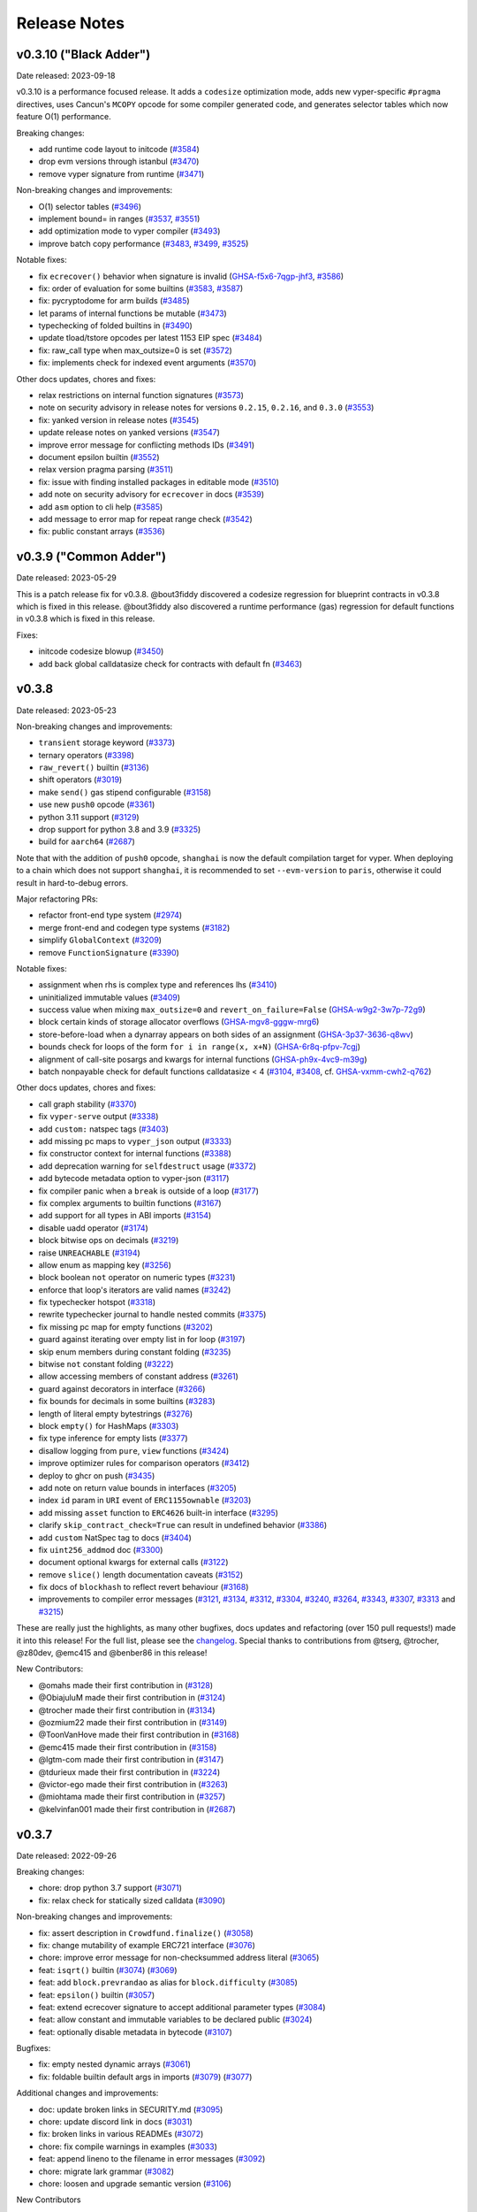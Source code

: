 .. _release-notes:

Release Notes
#############

..
    vim regexes:
    first convert all single backticks to double backticks:
    :'<,'>s/`/``/g
    to convert links to nice rst links:
    :'<,'>s/\v(https:\/\/github.com\/vyperlang\/vyper\/pull\/)(\d+)/(`#\2 <\1\2>`_)/g
    ex. in: https://github.com/vyperlang/vyper/pull/3373
    ex. out: (`#3373 <https://github.com/vyperlang/vyper/pull/3373>`_)
    for advisory links:
    :'<,'>s/\v(https:\/\/github.com\/vyperlang\/vyper\/security\/advisories\/)([-A-Za-z0-9]+)/(`\2 <\1\2>`_)/g

v0.3.10 ("Black Adder")
***********************

Date released: 2023-09-18

v0.3.10 is a performance focused release. It adds a ``codesize`` optimization mode, adds new vyper-specific ``#pragma`` directives, uses Cancun's ``MCOPY`` opcode for some compiler generated code, and generates selector tables which now feature O(1) performance.

Breaking changes:

- add runtime code layout to initcode (`#3584 <https://github.com/vyperlang/vyper/pull/3584>`_)
- drop evm versions through istanbul (`#3470 <https://github.com/vyperlang/vyper/pull/3470>`_)
- remove vyper signature from runtime (`#3471 <https://github.com/vyperlang/vyper/pull/3471>`_)

Non-breaking changes and improvements:

- O(1) selector tables (`#3496 <https://github.com/vyperlang/vyper/pull/3496>`_)
- implement bound= in ranges (`#3537 <https://github.com/vyperlang/vyper/pull/3537>`_, `#3551 <https://github.com/vyperlang/vyper/pull/3551>`_)
- add optimization mode to vyper compiler (`#3493 <https://github.com/vyperlang/vyper/pull/3493>`_)
- improve batch copy performance (`#3483 <https://github.com/vyperlang/vyper/pull/3483>`_, `#3499 <https://github.com/vyperlang/vyper/pull/3499>`_, `#3525 <https://github.com/vyperlang/vyper/pull/3525>`_)

Notable fixes:

- fix ``ecrecover()`` behavior when signature is invalid (`GHSA-f5x6-7qgp-jhf3 <https://github.com/vyperlang/vyper/security/advisories/GHSA-f5x6-7qgp-jhf3>`_, `#3586 <https://github.com/vyperlang/vyper/pull/3586>`_)
- fix: order of evaluation for some builtins (`#3583 <https://github.com/vyperlang/vyper/pull/3583>`_, `#3587 <https://github.com/vyperlang/vyper/pull/3587>`_)
- fix: pycryptodome for arm builds (`#3485 <https://github.com/vyperlang/vyper/pull/3485>`_)
- let params of internal functions be mutable (`#3473 <https://github.com/vyperlang/vyper/pull/3473>`_)
- typechecking of folded builtins in (`#3490 <https://github.com/vyperlang/vyper/pull/3490>`_)
- update tload/tstore opcodes per latest 1153 EIP spec (`#3484 <https://github.com/vyperlang/vyper/pull/3484>`_)
- fix: raw_call type when max_outsize=0 is set (`#3572 <https://github.com/vyperlang/vyper/pull/3572>`_)
- fix: implements check for indexed event arguments (`#3570 <https://github.com/vyperlang/vyper/pull/3570>`_)

Other docs updates, chores and fixes:

- relax restrictions on internal function signatures (`#3573 <https://github.com/vyperlang/vyper/pull/3573>`_)
- note on security advisory in release notes for versions ``0.2.15``, ``0.2.16``, and ``0.3.0`` (`#3553 <https://github.com/vyperlang/vyper/pull/3553>`_)
- fix: yanked version in release notes (`#3545 <https://github.com/vyperlang/vyper/pull/3545>`_)
- update release notes on yanked versions (`#3547 <https://github.com/vyperlang/vyper/pull/3547>`_)
- improve error message for conflicting methods IDs (`#3491 <https://github.com/vyperlang/vyper/pull/3491>`_)
- document epsilon builtin (`#3552 <https://github.com/vyperlang/vyper/pull/3552>`_)
- relax version pragma parsing (`#3511 <https://github.com/vyperlang/vyper/pull/3511>`_)
- fix: issue with finding installed packages in editable mode (`#3510 <https://github.com/vyperlang/vyper/pull/3510>`_)
- add note on security advisory for ``ecrecover`` in docs (`#3539 <https://github.com/vyperlang/vyper/pull/3539>`_)
- add ``asm`` option to cli help (`#3585 <https://github.com/vyperlang/vyper/pull/3585>`_)
- add message to error map for repeat range check (`#3542 <https://github.com/vyperlang/vyper/pull/3542>`_)
- fix: public constant arrays (`#3536 <https://github.com/vyperlang/vyper/pull/3536>`_)


v0.3.9 ("Common Adder")
***********************

Date released: 2023-05-29

This is a patch release fix for v0.3.8. @bout3fiddy discovered a codesize regression for blueprint contracts in v0.3.8 which is fixed in this release. @bout3fiddy also discovered a runtime performance (gas) regression for default functions in v0.3.8 which is fixed in this release.

Fixes:

- initcode codesize blowup (`#3450 <https://github.com/vyperlang/vyper/pull/3450>`_)
- add back global calldatasize check for contracts with default fn (`#3463 <https://github.com/vyperlang/vyper/pull/3463>`_)


v0.3.8
******

Date released: 2023-05-23

Non-breaking changes and improvements:

- ``transient`` storage keyword (`#3373 <https://github.com/vyperlang/vyper/pull/3373>`_)
- ternary operators (`#3398 <https://github.com/vyperlang/vyper/pull/3398>`_)
- ``raw_revert()`` builtin (`#3136 <https://github.com/vyperlang/vyper/pull/3136>`_)
- shift operators (`#3019 <https://github.com/vyperlang/vyper/pull/3019>`_)
- make ``send()`` gas stipend configurable (`#3158 <https://github.com/vyperlang/vyper/pull/3158>`_)
- use new ``push0`` opcode (`#3361 <https://github.com/vyperlang/vyper/pull/3361>`_)
- python 3.11 support (`#3129 <https://github.com/vyperlang/vyper/pull/3129>`_)
- drop support for python 3.8 and 3.9 (`#3325 <https://github.com/vyperlang/vyper/pull/3325>`_)
- build for ``aarch64`` (`#2687 <https://github.com/vyperlang/vyper/pull/2687>`_)

Note that with the addition of ``push0`` opcode, ``shanghai`` is now the default compilation target for vyper. When deploying to a chain which does not support ``shanghai``, it is recommended to set ``--evm-version`` to ``paris``, otherwise it could result in hard-to-debug errors.

Major refactoring PRs:

- refactor front-end type system (`#2974 <https://github.com/vyperlang/vyper/pull/2974>`_)
- merge front-end and codegen type systems (`#3182 <https://github.com/vyperlang/vyper/pull/3182>`_)
- simplify ``GlobalContext`` (`#3209 <https://github.com/vyperlang/vyper/pull/3209>`_)
- remove ``FunctionSignature`` (`#3390 <https://github.com/vyperlang/vyper/pull/3390>`_)

Notable fixes:

- assignment when rhs is complex type and references lhs (`#3410 <https://github.com/vyperlang/vyper/pull/3410>`_)
- uninitialized immutable values (`#3409 <https://github.com/vyperlang/vyper/pull/3409>`_)
- success value when mixing ``max_outsize=0`` and ``revert_on_failure=False`` (`GHSA-w9g2-3w7p-72g9 <https://github.com/vyperlang/vyper/security/advisories/GHSA-w9g2-3w7p-72g9>`_)
- block certain kinds of storage allocator overflows (`GHSA-mgv8-gggw-mrg6 <https://github.com/vyperlang/vyper/security/advisories/GHSA-mgv8-gggw-mrg6>`_) 
- store-before-load when a dynarray appears on both sides of an assignment (`GHSA-3p37-3636-q8wv <https://github.com/vyperlang/vyper/security/advisories/GHSA-3p37-3636-q8wv>`_)
- bounds check for loops of the form ``for i in range(x, x+N)`` (`GHSA-6r8q-pfpv-7cgj <https://github.com/vyperlang/vyper/security/advisories/GHSA-6r8q-pfpv-7cgj>`_)
- alignment of call-site posargs and kwargs for internal functions (`GHSA-ph9x-4vc9-m39g <https://github.com/vyperlang/vyper/security/advisories/GHSA-ph9x-4vc9-m39g>`_)
- batch nonpayable check for default functions calldatasize < 4 (`#3104 <https://github.com/vyperlang/vyper/pull/3104>`_, `#3408 <https://github.com/vyperlang/vyper/pull/3408>`_, cf. `GHSA-vxmm-cwh2-q762 <https://github.com/vyperlang/vyper/security/advisories/GHSA-vxmm-cwh2-q762>`_)

Other docs updates, chores and fixes:

- call graph stability (`#3370 <https://github.com/vyperlang/vyper/pull/3370>`_)
- fix ``vyper-serve`` output (`#3338 <https://github.com/vyperlang/vyper/pull/3338>`_)
- add ``custom:`` natspec tags (`#3403 <https://github.com/vyperlang/vyper/pull/3403>`_)
- add missing pc maps to ``vyper_json`` output (`#3333 <https://github.com/vyperlang/vyper/pull/3333>`_)
- fix constructor context for internal functions (`#3388 <https://github.com/vyperlang/vyper/pull/3388>`_)
- add deprecation warning for ``selfdestruct`` usage (`#3372 <https://github.com/vyperlang/vyper/pull/3372>`_)
- add bytecode metadata option to vyper-json (`#3117 <https://github.com/vyperlang/vyper/pull/3117>`_)
- fix compiler panic when a ``break`` is outside of a loop (`#3177 <https://github.com/vyperlang/vyper/pull/3177>`_)
- fix complex arguments to builtin functions (`#3167 <https://github.com/vyperlang/vyper/pull/3167>`_)
- add support for all types in ABI imports (`#3154 <https://github.com/vyperlang/vyper/pull/3154>`_)
- disable uadd operator (`#3174 <https://github.com/vyperlang/vyper/pull/3174>`_)
- block bitwise ops on decimals (`#3219 <https://github.com/vyperlang/vyper/pull/3219>`_)
- raise ``UNREACHABLE`` (`#3194 <https://github.com/vyperlang/vyper/pull/3194>`_)
- allow enum as mapping key (`#3256 <https://github.com/vyperlang/vyper/pull/3256>`_)
- block boolean ``not`` operator on numeric types (`#3231 <https://github.com/vyperlang/vyper/pull/3231>`_)
- enforce that loop's iterators are valid names (`#3242 <https://github.com/vyperlang/vyper/pull/3242>`_)
- fix typechecker hotspot (`#3318 <https://github.com/vyperlang/vyper/pull/3318>`_)
- rewrite typechecker journal to handle nested commits (`#3375 <https://github.com/vyperlang/vyper/pull/3375>`_)
- fix missing pc map for empty functions (`#3202 <https://github.com/vyperlang/vyper/pull/3202>`_)
- guard against iterating over empty list in for loop (`#3197 <https://github.com/vyperlang/vyper/pull/3197>`_)
- skip enum members during constant folding (`#3235 <https://github.com/vyperlang/vyper/pull/3235>`_)
- bitwise ``not`` constant folding (`#3222 <https://github.com/vyperlang/vyper/pull/3222>`_)
- allow accessing members of constant address (`#3261 <https://github.com/vyperlang/vyper/pull/3261>`_)
- guard against decorators in interface (`#3266 <https://github.com/vyperlang/vyper/pull/3266>`_)
- fix bounds for decimals in some builtins (`#3283 <https://github.com/vyperlang/vyper/pull/3283>`_)
- length of literal empty bytestrings (`#3276 <https://github.com/vyperlang/vyper/pull/3276>`_)
- block ``empty()`` for HashMaps (`#3303 <https://github.com/vyperlang/vyper/pull/3303>`_)
- fix type inference for empty lists (`#3377 <https://github.com/vyperlang/vyper/pull/3377>`_)
- disallow logging from ``pure``, ``view`` functions (`#3424 <https://github.com/vyperlang/vyper/pull/3424>`_)
- improve optimizer rules for comparison operators (`#3412 <https://github.com/vyperlang/vyper/pull/3412>`_)
- deploy to ghcr on push (`#3435 <https://github.com/vyperlang/vyper/pull/3435>`_)
- add note on return value bounds in interfaces (`#3205 <https://github.com/vyperlang/vyper/pull/3205>`_)
- index ``id`` param in ``URI`` event of ``ERC1155ownable`` (`#3203 <https://github.com/vyperlang/vyper/pull/3203>`_)
- add missing ``asset`` function to ``ERC4626`` built-in interface (`#3295 <https://github.com/vyperlang/vyper/pull/3295>`_)
- clarify ``skip_contract_check=True`` can result in undefined behavior (`#3386 <https://github.com/vyperlang/vyper/pull/3386>`_)
- add ``custom`` NatSpec tag to docs (`#3404 <https://github.com/vyperlang/vyper/pull/3404>`_)
- fix ``uint256_addmod`` doc (`#3300 <https://github.com/vyperlang/vyper/pull/3300>`_)
- document optional kwargs for external calls (`#3122 <https://github.com/vyperlang/vyper/pull/3122>`_)
- remove ``slice()`` length documentation caveats (`#3152 <https://github.com/vyperlang/vyper/pull/3152>`_)
- fix docs of ``blockhash`` to reflect revert behaviour (`#3168 <https://github.com/vyperlang/vyper/pull/3168>`_)
- improvements to compiler error messages (`#3121 <https://github.com/vyperlang/vyper/pull/3121>`_, `#3134 <https://github.com/vyperlang/vyper/pull/3134>`_, `#3312 <https://github.com/vyperlang/vyper/pull/3312>`_, `#3304 <https://github.com/vyperlang/vyper/pull/3304>`_, `#3240 <https://github.com/vyperlang/vyper/pull/3240>`_, `#3264 <https://github.com/vyperlang/vyper/pull/3264>`_, `#3343 <https://github.com/vyperlang/vyper/pull/3343>`_, `#3307 <https://github.com/vyperlang/vyper/pull/3307>`_, `#3313 <https://github.com/vyperlang/vyper/pull/3313>`_ and `#3215 <https://github.com/vyperlang/vyper/pull/3215>`_)

These are really just the highlights, as many other bugfixes, docs updates and refactoring (over 150 pull requests!) made it into this release! For the full list, please see the `changelog <https://github.com/vyperlang/vyper/compare/v0.3.7...v0.3.8>`_. Special thanks to contributions from @tserg, @trocher, @z80dev, @emc415 and @benber86 in this release!

New Contributors:

- @omahs made their first contribution in (`#3128 <https://github.com/vyperlang/vyper/pull/3128>`_)
- @ObiajuluM made their first contribution in (`#3124 <https://github.com/vyperlang/vyper/pull/3124>`_)
- @trocher made their first contribution in (`#3134 <https://github.com/vyperlang/vyper/pull/3134>`_)
- @ozmium22 made their first contribution in (`#3149 <https://github.com/vyperlang/vyper/pull/3149>`_)
- @ToonVanHove made their first contribution in (`#3168 <https://github.com/vyperlang/vyper/pull/3168>`_)
- @emc415 made their first contribution in (`#3158 <https://github.com/vyperlang/vyper/pull/3158>`_)
- @lgtm-com made their first contribution in (`#3147 <https://github.com/vyperlang/vyper/pull/3147>`_)
- @tdurieux made their first contribution in (`#3224 <https://github.com/vyperlang/vyper/pull/3224>`_)
- @victor-ego made their first contribution in (`#3263 <https://github.com/vyperlang/vyper/pull/3263>`_)
- @miohtama made their first contribution in (`#3257 <https://github.com/vyperlang/vyper/pull/3257>`_)
- @kelvinfan001 made their first contribution in (`#2687 <https://github.com/vyperlang/vyper/pull/2687>`_)


v0.3.7
******

Date released: 2022-09-26

Breaking changes:

- chore: drop python 3.7 support (`#3071 <https://github.com/vyperlang/vyper/pull/3071>`_)
- fix: relax check for statically sized calldata (`#3090 <https://github.com/vyperlang/vyper/pull/3090>`_)

Non-breaking changes and improvements:

- fix: assert description in ``Crowdfund.finalize()`` (`#3058 <https://github.com/vyperlang/vyper/pull/3058>`_)
- fix: change mutability of example ERC721 interface (`#3076 <https://github.com/vyperlang/vyper/pull/3076>`_)
- chore: improve error message for non-checksummed address literal (`#3065 <https://github.com/vyperlang/vyper/pull/3065>`_)
- feat: ``isqrt()`` builtin (`#3074 <https://github.com/vyperlang/vyper/pull/3074>`_) (`#3069 <https://github.com/vyperlang/vyper/pull/3069>`_)
- feat: add ``block.prevrandao`` as alias for ``block.difficulty`` (`#3085 <https://github.com/vyperlang/vyper/pull/3085>`_)
- feat: ``epsilon()`` builtin (`#3057 <https://github.com/vyperlang/vyper/pull/3057>`_)
- feat: extend ecrecover signature to accept additional parameter types (`#3084 <https://github.com/vyperlang/vyper/pull/3084>`_)
- feat: allow constant and immutable variables to be declared public (`#3024 <https://github.com/vyperlang/vyper/pull/3024>`_)
- feat: optionally disable metadata in bytecode (`#3107 <https://github.com/vyperlang/vyper/pull/3107>`_)
    
Bugfixes:

- fix: empty nested dynamic arrays (`#3061 <https://github.com/vyperlang/vyper/pull/3061>`_)
- fix: foldable builtin default args in imports (`#3079 <https://github.com/vyperlang/vyper/pull/3079>`_) (`#3077 <https://github.com/vyperlang/vyper/pull/3077>`_)

Additional changes and improvements:

- doc: update broken links in SECURITY.md (`#3095 <https://github.com/vyperlang/vyper/pull/3095>`_)
- chore: update discord link in docs (`#3031 <https://github.com/vyperlang/vyper/pull/3031>`_)
- fix: broken links in various READMEs (`#3072 <https://github.com/vyperlang/vyper/pull/3072>`_)
- chore: fix compile warnings in examples (`#3033 <https://github.com/vyperlang/vyper/pull/3033>`_)
- feat: append lineno to the filename in error messages (`#3092 <https://github.com/vyperlang/vyper/pull/3092>`_)
- chore: migrate lark grammar (`#3082 <https://github.com/vyperlang/vyper/pull/3082>`_)
- chore: loosen and upgrade semantic version (`#3106 <https://github.com/vyperlang/vyper/pull/3106>`_)

New Contributors

- @emilianobonassi made their first contribution in `#3107 <https://github.com/vyperlang/vyper/pull/3107>`_
- @unparalleled-js made their first contribution in `#3106 <https://github.com/vyperlang/vyper/pull/3106>`_
- @pcaversaccio made their first contribution in `#3085 <https://github.com/vyperlang/vyper/pull/3085>`_
- @nfwsncked made their first contribution in `#3058 <https://github.com/vyperlang/vyper/pull/3058>`_
- @z80 made their first contribution in `#3057 <https://github.com/vyperlang/vyper/pull/3057>`_
- @Benny made their first contribution in `#3024 <https://github.com/vyperlang/vyper/pull/3024>`_
- @cairo made their first contribution in `#3072 <https://github.com/vyperlang/vyper/pull/3072>`_
- @fiddy made their first contribution in `#3069 <https://github.com/vyperlang/vyper/pull/3069>`_

Special thanks to returning contributors @tserg, @pandadefi, and @delaaxe.

v0.3.6
******

Date released: 2022-08-07

Bugfixes:

* Fix ``in`` expressions when list members are variables (`#3035 <https://github.com/vyperlang/vyper/pull/3035>`_)


v0.3.5
******
**THIS RELEASE HAS BEEN PULLED**

Date released: 2022-08-05

Non-breaking changes and improvements:

* Add blueprint deployer output format (`#3001 <https://github.com/vyperlang/vyper/pull/3001>`_)
* Allow arbitrary data to be passed to ``create_from_blueprint`` (`#2996 <https://github.com/vyperlang/vyper/pull/2996>`_)
* Add CBOR length to bytecode for decoders (`#3010 <https://github.com/vyperlang/vyper/pull/3010>`_)
* Fix compiler panic when accessing enum storage vars via ``self`` (`#2998 <https://github.com/vyperlang/vyper/pull/2998>`_)
* Fix: allow ``empty()`` in constant definitions and in default argument position (`#3008 <https://github.com/vyperlang/vyper/pull/3008>`_)
* Fix: disallow ``self`` address in pure functions (`#3027 <https://github.com/vyperlang/vyper/pull/3027>`_)

v0.3.4
******

Date released: 2022-07-27

Non-breaking changes and improvements:

* Add enum types (`#2874 <https://github.com/vyperlang/vyper/pull/2874>`_, `#2915 <https://github.com/vyperlang/vyper/pull/2915>`_, `#2925 <https://github.com/vyperlang/vyper/pull/2925>`_, `#2977 <https://github.com/vyperlang/vyper/pull/2977>`_)
* Add ``_abi_decode`` builtin (`#2882 <https://github.com/vyperlang/vyper/pull/2882>`_)
* Add ``create_from_blueprint`` and ``create_copy_of`` builtins (`#2895 <https://github.com/vyperlang/vyper/pull/2895>`_)
* Add ``default_return_value`` kwarg for calls (`#2839 <https://github.com/vyperlang/vyper/pull/2839>`_)
* Add ``min_value`` and ``max_value`` builtins for numeric types (`#2935 <https://github.com/vyperlang/vyper/pull/2935>`_)
* Add ``uint2str`` builtin (`#2879 <https://github.com/vyperlang/vyper/pull/2879>`_)
* Add vyper signature to bytecode (`#2860 <https://github.com/vyperlang/vyper/pull/2860>`_)


Other fixes and improvements:

* Call internal functions from constructor (`#2496 <https://github.com/vyperlang/vyper/pull/2496>`_)
* Arithmetic for new int types (`#2843 <https://github.com/vyperlang/vyper/pull/2843>`_)
* Allow ``msg.data`` in ``raw_call`` without ``slice`` (`#2902 <https://github.com/vyperlang/vyper/pull/2902>`_)
* Per-method calldatasize checks (`#2911 <https://github.com/vyperlang/vyper/pull/2911>`_)
* Type inference and annotation of arguments for builtin functions (`#2817 <https://github.com/vyperlang/vyper/pull/2817>`_)
* Allow varargs for ``print`` (`#2833 <https://github.com/vyperlang/vyper/pull/2833>`_)
* Add ``error_map`` output format for tooling consumption (`#2939 <https://github.com/vyperlang/vyper/pull/2939>`_)
* Multiple evaluation of contract address in call (`GHSA-4v9q-cgpw-cf38 <https://github.com/vyperlang/vyper/security/advisories/GHSA-4v9q-cgpw-cf38>`_)
* Improve ast output (`#2824 <https://github.com/vyperlang/vyper/pull/2824>`_)
* Allow ``@nonreentrant`` on view functions (`#2921 <https://github.com/vyperlang/vyper/pull/2921>`_)
* Add ``shift()`` support for signed integers (`#2964 <https://github.com/vyperlang/vyper/pull/2964>`_)
* Enable dynarrays of strings (`#2922 <https://github.com/vyperlang/vyper/pull/2922>`_)
* Fix off-by-one bounds check in certain safepow cases (`#2983 <https://github.com/vyperlang/vyper/pull/2983>`_)
* Optimizer improvements (`#2647 <https://github.com/vyperlang/vyper/pull/2647>`_, `#2868 <https://github.com/vyperlang/vyper/pull/2868>`_, `#2914 <https://github.com/vyperlang/vyper/pull/2914>`_, `#2843 <https://github.com/vyperlang/vyper/pull/2843>`_, `#2944 <https://github.com/vyperlang/vyper/pull/2944>`_)
* Reverse order in which exceptions are reported (`#2838 <https://github.com/vyperlang/vyper/pull/2838>`_)
* Fix compile-time blowup for large contracts (`#2981 <https://github.com/vyperlang/vyper/pull/2981>`_)
* Rename ``vyper-ir`` binary to ``fang`` (`#2936 <https://github.com/vyperlang/vyper/pull/2936>`_)


Many other small bugfixes, optimizations and refactoring also made it into this release! Special thanks to @tserg and @pandadefi for contributing several important bugfixes, refactoring and features to this release!


v0.3.3
******

Date released: 2022-04-22

This is a bugfix release. It patches an off-by-one error in the storage allocation mechanism for dynamic arrays reported by @haltman-at in `#2820 <https://github.com/vyperlang/vyper/issues/2820>`_

Other fixes and improvements:

* Add a ``print`` built-in which allows printing debugging messages in hardhat. (`#2818 <https://github.com/vyperlang/vyper/pull/2818>`_)
* Fix various error messages (`#2798 <https://github.com/vyperlang/vyper/pull/2798>`_, `#2805 <https://github.com/vyperlang/vyper/pull/2805>`_)


v0.3.2
******

Date released: 2022-04-17

Breaking changes:

* Increase the bounds of the ``decimal`` type (`#2730 <https://github.com/vyperlang/vyper/pull/2730>`_)
* Generalize and simplify the semantics of the ``convert`` builtin (`#2694 <https://github.com/vyperlang/vyper/pull/2694>`_)
* Restrict hex and bytes literals (`#2736 <https://github.com/vyperlang/vyper/pull/2736>`_, `#2872 <https://github.com/vyperlang/vyper/pull/2782>`_)

Non-breaking changes and improvements:

* Implement dynamic arrays (`#2556 <https://github.com/vyperlang/vyper/pull/2556>`_, `#2606 <https://github.com/vyperlang/vyper/pull/2606>`_, `#2615 <https://github.com/vyperlang/vyper/pull/2615>`_)
* Support all ABIv2 integer and bytes types (`#2705 <https://github.com/vyperlang/vyper/pull/2705>`_)
* Add storage layout override mechanism (`#2593 <https://github.com/vyperlang/vyper/pull/2593>`_)
* Support ``<address>.code`` attribute (`#2583 <https://github.com/vyperlang/vyper/pull/2583>`_)
* Add ``tx.gasprice`` builtin (`#2624 <https://github.com/vyperlang/vyper/pull/2624>`_)
* Allow structs as constant variables (`#2617 <https://github.com/vyperlang/vyper/pull/2617>`_)
* Implement ``skip_contract_check`` kwarg (`#2551 <https://github.com/vyperlang/vyper/pull/2551>`_)
* Support EIP-2678 ethPM manifest files (`#2628 <https://github.com/vyperlang/vyper/pull/2628>`_)
* Add ``metadata`` output format (`#2597 <https://github.com/vyperlang/vyper/pull/2597>`_)
* Allow ``msg.*`` variables in internal functions (`#2632 <https://github.com/vyperlang/vyper/pull/2632>`_)
* Add ``unsafe_`` arithmetic builtins (`#2629 <https://github.com/vyperlang/vyper/pull/2629>`_)
* Add subroutines to Vyper IR (`#2598 <https://github.com/vyperlang/vyper/pull/2598>`_)
* Add ``select`` opcode to Vyper IR (`#2690 <https://github.com/vyperlang/vyper/pull/2690>`_)
* Allow lists of any type as loop variables (`#2616 <https://github.com/vyperlang/vyper/pull/2616>`_)
* Improve suggestions in error messages (`#2806 <https://github.com/vyperlang/vyper/pull/2806>`_)

Notable Fixes:

* Clamping of returndata from external calls in complex expressions (`GHSA-4mrx-6fxm-8jpg <https://github.com/vyperlang/vyper/security/advisories/GHSA-4mrx-6fxm-8jpg>`_, `GHSA-j2x6-9323-fp7h <https://github.com/vyperlang/vyper/security/advisories/GHSA-j2x6-9323-fp7h>`_)
* Bytestring equality for (N<=32) (`GHSA-7vrm-3jc8-5wwm <https://github.com/vyperlang/vyper/security/advisories/GHSA-7vrm-3jc8-5wwm>`_)
* Typechecking of constant variables (`#2580 <https://github.com/vyperlang/vyper/pull/2580>`_, `#2603 <https://github.com/vyperlang/vyper/pull/2603>`_)
* Referencing immutables in constructor (`#2627 <https://github.com/vyperlang/vyper/pull/2627>`_)
* Arrays of interfaces in for loops (`#2699 <https://github.com/vyperlang/vyper/pull/2699>`_)

Lots of optimizations, refactoring and other fixes made it into this release! For the full list, please see the `changelog <https://github.com/vyperlang/vyper/compare/v0.3.1...v0.3.2>`_.

Special thanks to @tserg for typechecker fixes and significant testing of new features! Additional contributors to this release include @abdullathedruid, @hi-ogawa, @skellet0r, @fubuloubu, @onlymaresia, @SwapOperator, @hitsuzen-eth, @Sud0u53r, @davidhq.


v0.3.1
*******

Date released: 2021-12-01

Breaking changes:

* Disallow changes to decimal precision when used as a library (`#2479 <https://github.com/vyperlang/vyper/pull/2479>`_)

Non-breaking changes and improvements:

* Add immutable variables (`#2466 <https://github.com/vyperlang/vyper/pull/2466>`_)
* Add uint8 type (`#2477 <https://github.com/vyperlang/vyper/pull/2477>`_)
* Add gaslimit and basefee env variables (`#2495 <https://github.com/vyperlang/vyper/pull/2495>`_)
* Enable checkable raw_call (`#2482 <https://github.com/vyperlang/vyper/pull/2482>`_)
* Propagate revert data when external call fails (`#2531 <https://github.com/vyperlang/vyper/pull/2531>`_)
* Improve LLL annotations (`#2486 <https://github.com/vyperlang/vyper/pull/2486>`_)
* Optimize short-circuiting boolean operations (`#2467 <https://github.com/vyperlang/vyper/pull/2467>`_, `#2493 <https://github.com/vyperlang/vyper/pull/2493>`_)
* Optimize identity precompile usage (`#2488 <https://github.com/vyperlang/vyper/pull/2488>`_)
* Remove loaded limits for int128 and address (`#2506 <https://github.com/vyperlang/vyper/pull/2506>`_)
* Add machine readable ir_json format (`#2510 <https://github.com/vyperlang/vyper/pull/2510>`_)
* Optimize raw_call for the common case when the input is in memory (`#2481 <https://github.com/vyperlang/vyper/pull/2481>`_)
* Remove experimental OVM transpiler (`#2532 <https://github.com/vyperlang/vyper/pull/2532>`_)
* Add CLI flag to disable optimizer (`#2522 <https://github.com/vyperlang/vyper/pull/2522>`_)
* Add docs for LLL syntax and semantics (`#2494 <https://github.com/vyperlang/vyper/pull/2494>`_)

Fixes:

* Allow non-constant revert reason strings (`#2509 <https://github.com/vyperlang/vyper/pull/2509>`_)
* Allow slices of complex expressions (`#2500 <https://github.com/vyperlang/vyper/pull/2500>`_)
* Remove seq_unchecked from LLL codegen (`#2485 <https://github.com/vyperlang/vyper/pull/2485>`_)
* Fix external calls with default parameters (`#2526 <https://github.com/vyperlang/vyper/pull/2526>`_)
* Enable lists of structs as function arguments (`#2515 <https://github.com/vyperlang/vyper/pull/2515>`_)
* Fix .balance on constant addresses (`#2533 <https://github.com/vyperlang/vyper/pull/2533>`_)
* Allow variable indexing into constant/literal arrays (`#2534 <https://github.com/vyperlang/vyper/pull/2534>`_)
* Fix allocation of unused storage slots (`#2439 <https://github.com/vyperlang/vyper/pull/2439>`_, `#2514 <https://github.com/vyperlang/vyper/pull/2514>`_)

Special thanks to @skellet0r for some major features in this release!

v0.3.0
*******
⚠️ A critical security vulnerability has been discovered in this version and we strongly recommend using version `0.3.1 <https://github.com/vyperlang/vyper/releases/tag/v0.3.1>`_ or higher. For more information, please see the Security Advisory `GHSA-5824-cm3x-3c38 <https://github.com/vyperlang/vyper/security/advisories/GHSA-5824-cm3x-3c38>`_.

Date released: 2021-10-04

Breaking changes:

* Change ABI encoding of single-struct return values to be compatible with Solidity (`#2457 <https://github.com/vyperlang/vyper/pull/2457>`_)
* Drop Python 3.6 support (`#2462 <https://github.com/vyperlang/vyper/pull/2462>`_)

Non-breaking changes and improvements:

* Rewrite internal calling convention (`#2447 <https://github.com/vyperlang/vyper/pull/2447>`_)
* Allow any ABI-encodable type as function arguments and return types (`#2154 <https://github.com/vyperlang/vyper/issues/2154>`_, `#2190 <https://github.com/vyperlang/vyper/issues/2190>`_)
* Add support for deterministic deployment of minimal proxies using CREATE2 (`#2460 <https://github.com/vyperlang/vyper/pull/2460>`_)
* Optimize code for certain copies (`#2468 <https://github.com/vyperlang/vyper/pull/2468>`_)
* Add -o CLI flag to redirect output to a file (`#2452 <https://github.com/vyperlang/vyper/pull/2452>`_)
* Other docs updates (`#2450 <https://github.com/vyperlang/vyper/pull/2450>`_)

Fixes:

* _abi_encode builtin evaluates arguments multiple times (`#2459 <https://github.com/vyperlang/vyper/issues/2459>`_)
* ABI length is too short for nested tuples (`#2458 <https://github.com/vyperlang/vyper/issues/2458>`_)
* Returndata is not clamped for certain numeric types (`#2454 <https://github.com/vyperlang/vyper/issues/2454>`_)
* __default__ functions do not respect nonreentrancy keys (`#2455 <https://github.com/vyperlang/vyper/issues/2455>`_)
* Clamps for bytestrings in initcode are broken (`#2456 <https://github.com/vyperlang/vyper/issues/2456>`_)
* Missing clamps for decimal args in external functions (`GHSA-c7pr-343r-5c46 <https://github.com/vyperlang/vyper/security/advisories/GHSA-c7pr-343r-5c46>`_)
* Memory corruption when returning a literal struct with a private function call inside of it (`GHSA-xv8x-pr4h-73jv <https://github.com/vyperlang/vyper/security/advisories/GHSA-xv8x-pr4h-73jv>`_)

Special thanks to contributions from @skellet0r and @benjyz for this release!


v0.2.16
*******
⚠️ A critical security vulnerability has been discovered in this version and we strongly recommend using version `0.3.1 <https://github.com/vyperlang/vyper/releases/tag/v0.3.1>`_ or higher. For more information, please see the Security Advisory `GHSA-5824-cm3x-3c38 <https://github.com/vyperlang/vyper/security/advisories/GHSA-5824-cm3x-3c38>`_.

Date released: 2021-08-27

Non-breaking changes and improvements:

* Expose _abi_encode as a user-facing builtin (`#2401 <https://github.com/vyperlang/vyper/pull/2401>`_)
* Export the storage layout as a compiler output option (`#2433 <https://github.com/vyperlang/vyper/pull/2433>`_)
* Add experimental OVM backend (`#2416 <https://github.com/vyperlang/vyper/pull/2416>`_)
* Allow any ABI-encodable type as event arguments (`#2403 <https://github.com/vyperlang/vyper/pull/2403>`_)
* Optimize int128 clamping (`#2411 <https://github.com/vyperlang/vyper/pull/2411>`_)
* Other docs updates (`#2405 <https://github.com/vyperlang/vyper/pull/2405>`_, `#2422 <https://github.com/vyperlang/vyper/pull/2422>`_, `#2425 <https://github.com/vyperlang/vyper/pull/2425>`_)

Fixes:

* Disallow nonreentrant decorator on constructors (`#2426 <https://github.com/vyperlang/vyper/pull/2426>`_)
* Fix bounds checks when handling msg.data (`#2419 <https://github.com/vyperlang/vyper/pull/2419>`_)
* Allow interfaces in lists, structs and maps (`#2397 <https://github.com/vyperlang/vyper/pull/2397>`_)
* Fix trailing newline parse bug (`#2412 <https://github.com/vyperlang/vyper/pull/2412>`_)

Special thanks to contributions from @skellet0r, @sambacha and @milancermak for this release!


v0.2.15
*******
⚠️ A critical security vulnerability has been discovered in this version and we strongly recommend using version `0.3.1 <https://github.com/vyperlang/vyper/releases/tag/v0.3.1>`_ or higher. For more information, please see the Security Advisory `GHSA-5824-cm3x-3c38 <https://github.com/vyperlang/vyper/security/advisories/GHSA-5824-cm3x-3c38>`_.

Date released: 23-07-2021

Non-breaking changes and improvements
- Optimization when returning nested tuples (`#2392 <https://github.com/vyperlang/vyper/pull/2392>`_)

Fixes:
- Annotated kwargs for builtins (`#2389 <https://github.com/vyperlang/vyper/pull/2389>`_)
- Storage slot allocation bug (`#2391 <https://github.com/vyperlang/vyper/pull/2391>`_)

v0.2.14
*******
**THIS RELEASE HAS BEEN PULLED**

Date released: 20-07-2021

Non-breaking changes and improvements:
- Reduce bytecode by sharing code for clamps (`#2387 <https://github.com/vyperlang/vyper/pull/2387>`_)

Fixes:
- Storage corruption from re-entrancy locks (`#2379 <https://github.com/vyperlang/vyper/pull/2379>`_)

v0.2.13
*******
**THIS RELEASE HAS BEEN PULLED**

Date released: 06-07-2021

Non-breaking changes and improvements:

- Add the ``abs`` builtin function (`#2356 <https://github.com/vyperlang/vyper/pull/2356>`_)
- Streamline the location of arrays within storage (`#2361 <https://github.com/vyperlang/vyper/pull/2361>`_)

v0.2.12
*******

Date released: 16-04-2021

This release fixes a memory corruption bug (`#2345 <https://github.com/vyperlang/vyper/pull/2345>`_) that was introduced in the v0.2.x series
and was not fixed in `VVE-2020-0004 <https://github.com/vyperlang/vyper/security/advisories/GHSA-2r3x-4mrv-mcxf>`_. Read about it further in
`VVE-2021-0001 <https://github.com/vyperlang/vyper/security/advisories/GHSA-22wc-c9wj-6q2v>`_.

Non-breaking changes and improvements:

- Optimize ``calldataload`` (`#2352 <https://github.com/vyperlang/vyper/pull/2352>`_)
- Add the ``int256`` signed integer type (`#2351 <https://github.com/vyperlang/vyper/pull/2351>`_)
- EIP2929 opcode repricing and Berlin support (`#2350 <https://github.com/vyperlang/vyper/pull/2350>`_)
- Add ``msg.data`` environment variable #2343 (`#2343 <https://github.com/vyperlang/vyper/pull/2343>`_)
- Full support for Python 3.9 (`#2233 <https://github.com/vyperlang/vyper/pull/2233>`_)

v0.2.11
*******

Date released: 27-02-2021

This is a quick patch release to fix a memory corruption bug that was introduced in v0.2.9 (`#2321 <https://github.com/vyperlang/vyper/pull/2321>`_) with excessive memory deallocation when releasing internal variables

v0.2.10
*******
**THIS RELEASE HAS BEEN PULLED**

Date released: 17-02-2021

This is a quick patch release to fix incorrect generated ABIs that was introduced in v0.2.9 (`#2311 <https://github.com/vyperlang/vyper/pull/2311>`_) where storage variable getters were incorrectly marked as ``nonpayable`` instead of ``view``

v0.2.9
******
**THIS RELEASE HAS BEEN PULLED**

Date released: 16-02-2021

Non-breaking changes and improvements:
- Add license to wheel, Anaconda support (`#2265 <https://github.com/vyperlang/vyper/pull/2265>`_)
- Consider events during type-check with `implements:` (`#2283 <https://github.com/vyperlang/vyper/pull/2283>`_)
- Refactor ABI generation (`#2284 <https://github.com/vyperlang/vyper/pull/2284>`_)
- Remove redundant checks in parser/signatures (`#2288 <https://github.com/vyperlang/vyper/pull/2288>`_)
- Streamling ABI-encoding logic for tuple return types (`#2302 <https://github.com/vyperlang/vyper/pull/2302>`_)
- Optimize function ordering within bytecode (`#2303 <https://github.com/vyperlang/vyper/pull/2303>`_)
- Assembly-level optimizations (`#2304 <https://github.com/vyperlang/vyper/pull/2304>`_)
- Optimize nonpayable assertion (`#2307 <https://github.com/vyperlang/vyper/pull/2307>`_)
- Optimize re-entrancy locks (`#2308 <https://github.com/vyperlang/vyper/pull/2308>`_)

Fixes:
- Change forwarder proxy bytecode to ERC-1167 (`#2281 <https://github.com/vyperlang/vyper/pull/2281>`_)
- Reserved keywords check update (`#2286 <https://github.com/vyperlang/vyper/pull/2286>`_)
- Incorrect type-check error in literal lists (`#2309 <https://github.com/vyperlang/vyper/pull/2309>`_)

Tons of Refactoring work courtesy of (`@iamdefinitelyahuman <https://github.com/iamdefinitelyahuman>`_)!

v0.2.8
******

Date released: 04-12-2020

Non-breaking changes and improvements:

- AST updates to provide preliminary support for Python 3.9 (`#2225 <https://github.com/vyperlang/vyper/pull/2225>`_)
- Support for the ``not in`` comparator (`#2232 <https://github.com/vyperlang/vyper/pull/2232>`_)
- Lift restriction on calldata variables shadowing storage variables (`#2226 <https://github.com/vyperlang/vyper/pull/2226>`_)
- Optimize ``shift`` bytecode when 2nd arg is a literal (`#2201 <https://github.com/vyperlang/vyper/pull/2201>`_)
- Warn when EIP-170 size limit is exceeded (`#2208 <https://github.com/vyperlang/vyper/pull/2208>`_)

Fixes:

- Allow use of ``slice`` on a calldata ``bytes32`` (`#2227 <https://github.com/vyperlang/vyper/pull/2227>`_)
- Explicitly disallow iteration of a list of structs (`#2228 <https://github.com/vyperlang/vyper/pull/2228>`_)
- Improved validation of address checksums (`#2229 <https://github.com/vyperlang/vyper/pull/2229>`_)
- Bytes are always represented as hex within the AST (`#2231 <https://github.com/vyperlang/vyper/pull/2231>`_)
- Allow ``empty`` as an argument within a function call (`#2234 <https://github.com/vyperlang/vyper/pull/2234>`_)
- Allow ``empty`` static-sized array as an argument within a ``log`` statement (`#2235 <https://github.com/vyperlang/vyper/pull/2235>`_)
- Compile-time issue with ``Bytes`` variables as a key in a mapping (`#2239 <https://github.com/vyperlang/vyper/pull/2239>`_)

v0.2.7
******

Date released: 10-14-2020

This is a quick patch release to fix a runtime error introduced in ``v0.2.6`` (`#2188 <https://github.com/vyperlang/vyper/pull/2188>`_) that could allow for memory corruption under certain conditions.

Non-breaking changes and improvements:

- Optimizations around ``assert`` and ``raise`` (`#2198 <https://github.com/vyperlang/vyper/pull/2198>`_)
- Simplified internal handling of memory variables (`#2194 <https://github.com/vyperlang/vyper/pull/2194>`_)

Fixes:

- Ensure internal variables are always placed sequentially within memory (`#2196 <https://github.com/vyperlang/vyper/pull/2196>`_)
- Bugfixes around memory de-allocation (`#2197 <https://github.com/vyperlang/vyper/pull/2197>`_)

v0.2.6
******
**THIS RELEASE HAS BEEN PULLED**

Date released: 10-10-2020

Non-breaking changes and improvements:

- Release and reuse memory slots within the same function (`#2188 <https://github.com/vyperlang/vyper/pull/2188>`_)
- Allow implicit use of ``uint256`` as iterator type in range-based for loops (`#2180 <https://github.com/vyperlang/vyper/pull/2180>`_)
- Optimize clamping logic for ``int128`` (`#2179 <https://github.com/vyperlang/vyper/pull/2179>`_)
- Calculate array index offsets at compile time where possible (`#2187 <https://github.com/vyperlang/vyper/pull/2187>`_)
- Improved exception for invalid use of dynamically sized struct (`#2189 <https://github.com/vyperlang/vyper/pull/2189>`_)
- Improved exception for incorrect arg count in function call (`#2178 <https://github.com/vyperlang/vyper/pull/2178>`_)
- Improved exception for invalid subscript (`#2177 <https://github.com/vyperlang/vyper/pull/2177>`_)

Fixes:

- Memory corruption issue when performing function calls inside a tuple or another function call (`#2186 <https://github.com/vyperlang/vyper/pull/2186>`_)
- Incorrect function output when using multidimensional arrays (`#2184 <https://github.com/vyperlang/vyper/pull/2184>`_)
- Reduced ambiguity bewteen ``address`` and ``Bytes[20]`` (`#2191 <https://github.com/vyperlang/vyper/pull/2191>`_)

v0.2.5
******

Date released: 30-09-2020

Non-breaking changes and improvements:

- Improve exception on incorrect interface (`#2131 <https://github.com/vyperlang/vyper/pull/2131>`_)
- Standalone binary preparation (`#2134 <https://github.com/vyperlang/vyper/pull/2134>`_)
- Improve make freeze (`#2135 <https://github.com/vyperlang/vyper/pull/2135>`_)
- Remove Excessive Scoping Rules on Local Variables (`#2166 <https://github.com/vyperlang/vyper/pull/2166>`_)
- Optimize nonpayable check for contracts that do not accept ETH (`#2172 <https://github.com/vyperlang/vyper/pull/2172>`_)
- Optimize safemath on division-by-zero with a literal divisor (`#2173 <https://github.com/vyperlang/vyper/pull/2173>`_)
- Optimize multiple sequential memory-zeroings (`#2174 <https://github.com/vyperlang/vyper/pull/2174>`_)
- Optimize size-limit checks for address and bool types (`#2175 <https://github.com/vyperlang/vyper/pull/2175>`_)

Fixes:

- Constant folding on lhs of assignments (`#2137 <https://github.com/vyperlang/vyper/pull/2137>`_)
- ABI issue with bytes and string arrays inside tuples (`#2140 <https://github.com/vyperlang/vyper/pull/2140>`_)
- Returning struct from a external function gives error (`#2143 <https://github.com/vyperlang/vyper/pull/2143>`_)
- Error messages with struct display all members (`#2160 <https://github.com/vyperlang/vyper/pull/2160>`_)
- The returned struct value from the external call doesn't get stored properly (`#2164 <https://github.com/vyperlang/vyper/pull/2164>`_)
- Improved exception on invalid function-scoped assignment (`#2176 <https://github.com/vyperlang/vyper/pull/2176>`_)

v0.2.4
******

Date released: 03-08-2020

Non-breaking changes and improvements:

- Improve EOF Exceptions (`#2115 <https://github.com/vyperlang/vyper/pull/2115>`_)
- Improve exception messaging for type mismatches (`#2119 <https://github.com/vyperlang/vyper/pull/2119>`_)
- Ignore trailing newline tokens (`#2120 <https://github.com/vyperlang/vyper/pull/2120>`_)

Fixes:

- Fix ABI translations for structs that are returned from functions (`#2114 <https://github.com/vyperlang/vyper/pull/2114>`_)
- Raise when items that are not types are called (`#2118 <https://github.com/vyperlang/vyper/pull/2118>`_)
- Ensure hex and decimal AST nodes are serializable (`#2123 <https://github.com/vyperlang/vyper/pull/2123>`_)

v0.2.3
******

Date released: 16-07-2020

Non-breaking changes and improvements:

- Show contract names in raised exceptions (`#2103 <https://github.com/vyperlang/vyper/pull/2103>`_)
- Adjust function offsets to not include decorators (`#2102 <https://github.com/vyperlang/vyper/pull/2102>`_)
- Raise certain exception types immediately during module-scoped type checking (`#2101 <https://github.com/vyperlang/vyper/pull/2101>`_)

Fixes:

- Pop ``for`` loop values from stack prior to returning (`#2110 <https://github.com/vyperlang/vyper/pull/2110>`_)
- Type checking non-literal array index values (`#2108 <https://github.com/vyperlang/vyper/pull/2108>`_)
- Meaningful output during ``for`` loop type checking (`#2096 <https://github.com/vyperlang/vyper/pull/2096>`_)

v0.2.2
******

Date released: 04-07-2020

Fixes:

- Do not fold exponentiation to a negative power (`#2089 <https://github.com/vyperlang/vyper/pull/2089>`_)
- Add repr for mappings (`#2090 <https://github.com/vyperlang/vyper/pull/2090>`_)
- Literals are only validated once (`#2093 <https://github.com/vyperlang/vyper/pull/2093>`_)

v0.2.1
******

Date released: 03-07-2020

This is a major breaking release of the Vyper compiler and language. It is also the first release following our versioning scheme (`#1887 <https://github.com/vyperlang/vyper/issues/1887>`_).

Breaking changes:

- ``@public`` and ``@private`` function decorators have been renamed to ``@external`` and ``@internal`` (VIP `#2065 <https://github.com/vyperlang/vyper/issues/2065>`_)
- The ``@constant`` decorator has been renamed to ``@view`` (VIP `#2040 <https://github.com/vyperlang/vyper/issues/2040>`_)
- Type units have been removed (VIP `#1881 <https://github.com/vyperlang/vyper/issues/1881>`_)
- Event declaraion syntax now resembles that of struct declarations (VIP `#1864 <https://github.com/vyperlang/vyper/issues/1864>`_)
- ``log`` is now a statement (VIP `#1864 <https://github.com/vyperlang/vyper/issues/1864>`_)
- Mapping declaration syntax changed to ``HashMap[key_type, value_type]`` (VIP `#1969 <https://github.com/vyperlang/vyper/issues/1969>`_)
- Interfaces are now declared via the ``interface`` keyword instead of ``contract`` (VIP `#1825 <https://github.com/vyperlang/vyper/issues/1825>`_)
- ``bytes`` and ``string`` types are now written as ``Bytes`` and ``String`` (`#2080 <https://github.com/vyperlang/vyper/pull/2080>`_)
- ``bytes`` and ``string`` literals must now be bytes or regular strings, respectively. They are no longer interchangeable. (VIP `#1876 <https://github.com/vyperlang/vyper/issues/1876>`_)
- ``assert_modifiable`` has been removed, you can now directly perform assertions on calls (`#2050 <https://github.com/vyperlang/vyper/pull/2050>`_)
- ``value`` is no longer an allowable variable name in a function input (VIP `#1877 <https://github.com/vyperlang/vyper/issues/1877>`_)
- The ``slice`` builtin function expects ``uint256`` for the ``start`` and ``length`` args (VIP `#1986 <https://github.com/vyperlang/vyper/issues/1986>`_)
- ``len`` return type is now ``uint256`` (VIP `#1979 <https://github.com/vyperlang/vyper/issues/1979>`_)
- ``value`` and ``gas`` kwargs for external function calls must be given as ``uint256`` (VIP `#1878 <https://github.com/vyperlang/vyper/issues/1878>`_)
- The ``outsize`` kwarg in ``raw_call`` has been renamed to ``max_outsize`` (`#1977 <https://github.com/vyperlang/vyper/pull/1977>`_)
- The ``type`` kwarg in ``extract32`` has been renamed to ``output_type`` (`#2036 <https://github.com/vyperlang/vyper/pull/2036>`_)
- Public array getters now use ``uint256`` for their input argument(s) (VIP `#1983 <https://github.com/vyperlang/vyper/issues/1983>`_)
- Public struct getters now return all values of a struct (`#2064 <https://github.com/vyperlang/vyper/pull/2064>`_)
- ``RLPList`` has been removed (VIP `#1866 <https://github.com/vyperlang/vyper/issues/1866>`_)


The following non-breaking VIPs and features were implemented:

- Implement boolean condition short circuiting (VIP `#1817 <https://github.com/vyperlang/vyper/issues/1817>`_)
- Add the ``empty`` builtin function for zero-ing a value (`#1676 <https://github.com/vyperlang/vyper/pull/1676>`_)
- Refactor of the compiler process resulting in an almost 5x performance boost! (`#1962 <https://github.com/vyperlang/vyper/pull/1962>`_)
- Support ABI State Mutability Fields in Interface Definitions (VIP `#2042 <https://github.com/vyperlang/vyper/issues/2042>`_)
- Support ``@pure`` decorator (VIP `#2041 <https://github.com/vyperlang/vyper/issues/2041>`_)
- Overflow checks for exponentiation (`#2072 <https://github.com/vyperlang/vyper/pull/2072>`_)
- Validate return data length via ``RETURNDATASIZE`` (`#2076 <https://github.com/vyperlang/vyper/pull/2076>`_)
- Improved constant folding (`#1949 <https://github.com/vyperlang/vyper/pull/1949>`_)
- Allow raise without reason string (VIP `#1902 <https://github.com/vyperlang/vyper/issues/1902>`_)
- Make the type argument in ``method_id`` optional (VIP `#1980 <https://github.com/vyperlang/vyper/issues/1980>`_)
- Hash complex types when used as indexed values in an event (`#2060 <https://github.com/vyperlang/vyper/pull/2060>`_)
- Ease restrictions on calls to self (`#2059 <https://github.com/vyperlang/vyper/pull/2059>`_)
- Remove ordering restrictions in module-scope of contract (`#2057 <https://github.com/vyperlang/vyper/pull/2057>`_)
- ``raw_call`` can now be used to perform a ``STATICCALL`` (`#1973 <https://github.com/vyperlang/vyper/pull/1973>`_)
- Optimize precompiles to use ``STATICCALL`` (`#1930 <https://github.com/vyperlang/vyper/pull/1930>`_)

Some of the bug and stability fixes:

- Arg clamping issue when using multidimensional arrays (`#2071 <https://github.com/vyperlang/vyper/pull/2071>`_)
- Support calldata arrays with the ``in`` comparator (`#2070 <https://github.com/vyperlang/vyper/pull/2070>`_)
- Prevent modification of a storage array during iteration via ``for`` loop (`#2028 <https://github.com/vyperlang/vyper/pull/2028>`_)
- Fix memory length of revert string (`#1982 <https://github.com/vyperlang/vyper/pull/1982>`_)
- Memory offset issue when returning tuples from private functions (`#1968 <https://github.com/vyperlang/vyper/pull/1968>`_)
- Issue with arrays as default function arguments (`#2077 <https://github.com/vyperlang/vyper/pull/2077>`_)
- Private function calls no longer generate a call signature (`#2058 <https://github.com/vyperlang/vyper/pull/2058>`_)

Significant codebase refactor, thanks to (`@iamdefinitelyahuman <https://github.com/iamdefinitelyahuman>`_)!

**NOTE**: ``v0.2.0`` was not used due to a conflict in PyPI with a previous release. Both tags ``v0.2.0`` and ``v0.2.1`` are identical.

v0.1.0-beta.17
**************

Date released: 24-03-2020

The following VIPs and features were implemented for Beta 17:

- ``raw_call`` and ``slice`` argument updates (VIP `#1879 <https://github.com/vyperlang/vyper/issues/1879>`_)
- NatSpec support (`#1898 <https://github.com/vyperlang/vyper/pull/1898>`_)

Some of the bug and stability fixes:

- ABI interface fixes (`#1842 <https://github.com/vyperlang/vyper/pull/1842>`_)
- Modifications to how ABI data types are represented (`#1846 <https://github.com/vyperlang/vyper/pull/1846>`_)
- Generate method identifier for struct return type (`#1843 <https://github.com/vyperlang/vyper/pull/1843>`_)
- Return tuple with fixed array fails to compile (`#1838 <https://github.com/vyperlang/vyper/pull/1838>`_)
- Also lots of refactoring and doc updates!

This release will be the last to follow our current release process.
All future releases will be governed by the versioning scheme (`#1887 <https://github.com/vyperlang/vyper/issues/1887>`_).
The next release will be v0.2.0, and contain many breaking changes.


v0.1.0-beta.16
**************

Date released: 09-01-2020

Beta 16 was a quick patch release to fix one issue: (`#1829 <https://github.com/vyperlang/vyper/pull/1829>`_)

v0.1.0-beta.15
**************

Date released: 06-01-2020

**NOTE**: we changed our license to Apache 2.0 (`#1772 <https://github.com/vyperlang/vyper/pull/1772>`_)

The following VIPs were implemented for Beta 15:

- EVM Ruleset Switch (VIP `#1230 <https://github.com/vyperlang/vyper/issues/1230>`_)
- Add support for `EIP-1344 <https://eips.ethereum.org/EIPS/eip-1344>`_, Chain ID Opcode (VIP `#1652 <https://github.com/vyperlang/vyper/issues/1652>`_)
- Support for `EIP-1052 <https://eips.ethereum.org/EIPS/eip-1052>`_, ``EXTCODEHASH`` (VIP `#1765 <https://github.com/vyperlang/vyper/issues/1765>`_)

Some of the bug and stability fixes:

- Removed all traces of Javascript from the codebase (`#1770 <https://github.com/vyperlang/vyper/pull/1770>`_)
- Ensured sufficient gas stipend for precompiled calls (`#1771 <https://github.com/vyperlang/vyper/pull/1771>`_)
- Allow importing an interface that contains an ``implements`` statement (`#1774 <https://github.com/vyperlang/vyper/pull/1774>`_)
- Fixed how certain values compared when using ``min`` and ``max`` (`#1790 <https://github.com/vyperlang/vyper/pull/1790>`_)
- Removed unnecessary overflow checks on ``addmod`` and ``mulmod`` (`#1786 <https://github.com/vyperlang/vyper/pull/1786>`_)
- Check for state modification when using tuples (`#1785 <https://github.com/vyperlang/vyper/pull/1785>`_)
- Fix Windows path issue when importing interfaces (`#1781 <https://github.com/vyperlang/vyper/pull/1781>`_)
- Added Vyper grammar, currently used for fuzzing (`#1768 <https://github.com/vyperlang/vyper/pull/1768>`_)
- Modify modulus calculations for literals to be consistent with the EVM (`#1792 <https://github.com/vyperlang/vyper/pull/1792>`_)
- Explicitly disallow the use of exponentiation on decimal values (`#1792 <https://github.com/vyperlang/vyper/pull/1792>`_)
- Add compile-time checks for divide by zero and modulo by zero (`#1792 <https://github.com/vyperlang/vyper/pull/1792>`_)
- Fixed some issues with negating constants (`#1791 <https://github.com/vyperlang/vyper/pull/1791>`_)
- Allow relative imports beyond one parent level (`#1784 <https://github.com/vyperlang/vyper/pull/1784>`_)
- Implement SHL/SHR for bitshifting, using Constantinople rules (`#1796 <https://github.com/vyperlang/vyper/pull/1796>`_)
- ``vyper-json`` compatibility with ``solc`` settings (`#1795 <https://github.com/vyperlang/vyper/pull/1795>`_)
- Simplify the type check when returning lists (`#1797 <https://github.com/vyperlang/vyper/pull/1797>`_)
- Add branch coverage reporting (`#1743 <https://github.com/vyperlang/vyper/pull/1743>`_)
- Fix struct assignment order (`#1728 <https://github.com/vyperlang/vyper/pull/1728>`_)
- Added more words to reserved keyword list (`#1741 <https://github.com/vyperlang/vyper/pull/1741>`_)
- Allow scientific notation for literals (`#1721 <https://github.com/vyperlang/vyper/pull/1721>`_)
- Avoid overflow on sqrt of Decimal upper bound (`#1679 <https://github.com/vyperlang/vyper/pull/1679>`_)
- Refactor ABI encoder (`#1723 <https://github.com/vyperlang/vyper/pull/1723>`_)
- Changed opcode costs per `EIP-1884 <https://eips.ethereum.org/EIPS/eip-1884>`_ (`#1764 <https://github.com/vyperlang/vyper/pull/1764>`_)

Special thanks to (`@iamdefinitelyahuman <https://github.com/iamdefinitelyahuman>`_) for lots of updates this release!

v0.1.0-beta.14
**************

Date released: 13-11-2019

Some of the bug and stability fixes:

- Mucho Documentation and Example cleanup!
- Python 3.8 support (`#1678 <https://github.com/vyperlang/vyper/pull/1678>`_)
- Disallow scientific notation in literals, which previously parsed incorrectly (`#1681 <https://github.com/vyperlang/vyper/pull/1681>`_)
- Add implicit rewrite rule for ``bytes[32]`` -> ``bytes32`` (`#1718 <https://github.com/vyperlang/vyper/pull/1718>`_)
- Support ``bytes32`` in ``raw_log`` (`#1719 <https://github.com/vyperlang/vyper/pull/1719>`_)
- Fixed EOF parsing bug (`#1720 <https://github.com/vyperlang/vyper/pull/1720>`_)
- Cleaned up arithmetic expressions (`#1661 <https://github.com/vyperlang/vyper/pull/1661>`_)
- Fixed off-by-one in check for homogeneous list element types (`#1673 <https://github.com/vyperlang/vyper/pull/1673>`_)
- Fixed stack valency issues in if and for statements (`#1665 <https://github.com/vyperlang/vyper/pull/1665>`_)
- Prevent overflow when using ``sqrt`` on certain datatypes (`#1679 <https://github.com/vyperlang/vyper/pull/1679>`_)
- Prevent shadowing of internal variables (`#1601 <https://github.com/vyperlang/vyper/pull/1601>`_)
- Reject unary substraction on unsigned types  (`#1638 <https://github.com/vyperlang/vyper/pull/1638>`_)
- Disallow ``orelse`` syntax in ``for`` loops (`#1633 <https://github.com/vyperlang/vyper/pull/1633>`_)
- Increased clarity and efficiency of zero-padding (`#1605 <https://github.com/vyperlang/vyper/pull/1605>`_)

v0.1.0-beta.13
**************

Date released: 27-09-2019

The following VIPs were implemented for Beta 13:

- Add ``vyper-json`` compilation mode (VIP `#1520 <https://github.com/vyperlang/vyper/issues/1520>`_)
- Environment variables and constants can now be used as default parameters (VIP `#1525 <https://github.com/vyperlang/vyper/issues/1525>`_)
- Require uninitialized memory be set on creation (VIP `#1493 <https://github.com/vyperlang/vyper/issues/1493>`_)

Some of the bug and stability fixes:

- Type check for default params and arrays (`#1596 <https://github.com/vyperlang/vyper/pull/1596>`_)
- Fixed bug when using assertions inside for loops (`#1619 <https://github.com/vyperlang/vyper/pull/1619>`_)
- Fixed zero padding error for ABI encoder (`#1611 <https://github.com/vyperlang/vyper/pull/1611>`_)
- Check ``calldatasize`` before ``calldataload`` for function selector (`#1606 <https://github.com/vyperlang/vyper/pull/1606>`_)

v0.1.0-beta.12
**************

Date released: 27-08-2019

The following VIPs were implemented for Beta 12:

- Support for relative imports (VIP `#1367 <https://github.com/vyperlang/vyper/issues/1367>`_)
- Restricted use of environment variables in private functions (VIP `#1199 <https://github.com/vyperlang/vyper/issues/1199>`_)

Some of the bug and stability fixes:

- ``@nonreentrant``/``@constant`` logical inconsistency (`#1544 <https://github.com/vyperlang/vyper/issues/1544>`_)
- Struct passthrough issue (`#1551 <https://github.com/vyperlang/vyper/issues/1551>`_)
- Private underflow issue (`#1470 <https://github.com/vyperlang/vyper/pull/1470>`_)
- Constancy check issue (`#1480 <https://github.com/vyperlang/vyper/pull/1480>`_)
- Prevent use of conflicting method IDs (`#1530 <https://github.com/vyperlang/vyper/pull/1530>`_)
- Missing arg check for private functions (`#1579 <https://github.com/vyperlang/vyper/pull/1579>`_)
- Zero padding issue (`#1563 <https://github.com/vyperlang/vyper/issues/1563>`_)
- ``vyper.cli`` rearchitecture of scripts (`#1574 <https://github.com/vyperlang/vyper/issues/1574>`_)
- AST end offsets and Solidity-compatible compressed sourcemap (`#1580 <https://github.com/vyperlang/vyper/pull/1580>`_)

Special thanks to (`@iamdefinitelyahuman <https://github.com/iamdefinitelyahuman>`_) for lots of updates this release!

v0.1.0-beta.11
**************

Date released: 23-07-2019

Beta 11 brings some performance and stability fixes.

- Using calldata instead of memory parameters. (`#1499 <https://github.com/vyperlang/vyper/pull/1499>`_)
- Reducing of contract size, for large parameter functions. (`#1486 <https://github.com/vyperlang/vyper/pull/1486>`_)
- Improvements for Windows users (`#1486 <https://github.com/vyperlang/vyper/pull/1486>`_)  (`#1488 <https://github.com/vyperlang/vyper/pull/1488>`_)
- Array copy optimisation (`#1487 <https://github.com/vyperlang/vyper/pull/1487>`_)
- Fixing ``@nonreentrant`` decorator for return statements (`#1532 <https://github.com/vyperlang/vyper/pull/1532>`_)
- ``sha3`` builtin function removed  (`#1328 <https://github.com/vyperlang/vyper/issues/1328>`_)
- Disallow conflicting method IDs (`#1530 <https://github.com/vyperlang/vyper/pull/1530>`_)
- Additional ``convert()`` supported types (`#1524 <https://github.com/vyperlang/vyper/pull/1524>`_) (`#1500 <https://github.com/vyperlang/vyper/pull/1500>`_)
- Equality operator for strings and bytes (`#1507 <https://github.com/vyperlang/vyper/pull/1507>`_)
- Change in ``compile_codes`` interface function (`#1504 <https://github.com/vyperlang/vyper/pull/1504>`_)

Thanks to all the contributors!

v0.1.0-beta.10
**************

Date released: 24-05-2019

- Lots of linting and refactoring!
- Bugfix with regards to using arrays as parameters to private functions (`#1418 <https://github.com/vyperlang/vyper/issues/1418>`_). Please check your contracts, and upgrade to latest version, if you do use this.
- Slight shrinking in init produced bytecode. (`#1399 <https://github.com/vyperlang/vyper/issues/1399>`_)
- Additional constancy protection in the ``for .. range`` expression. (`#1397 <https://github.com/vyperlang/vyper/issues/1397>`_)
- Improved bug report (`#1394 <https://github.com/vyperlang/vyper/issues/1394>`_)
- Fix returning of External Contract from functions (`#1376 <https://github.com/vyperlang/vyper/issues/1376>`_)
- Interface unit fix (`#1303 <https://github.com/vyperlang/vyper/issues/1303>`_)
- Not Equal (!=) optimisation (`#1303 <https://github.com/vyperlang/vyper/issues/1303>`_) 1386
- New ``assert <condition>, UNREACHABLE`` statement. (`#711 <https://github.com/vyperlang/vyper/issues/711>`_)

Special thanks to (`Charles Cooper <https://github.com/charles-cooper>`_), for some excellent contributions this release.

v0.1.0-beta.9
*************

Date released: 12-03-2019

- Add support for list constants (`#1211 <https://github.com/vyperlang/vyper/issues/1211>`_)
- Add ``sha256`` function (`#1327 <https://github.com/vyperlang/vyper/issues/1327>`_)
- Renamed ``create_with_code_of`` to ``create_forwarder_to`` (`#1177 <https://github.com/vyperlang/vyper/issues/1177>`_)
- ``@nonreentrant`` Decorator  (`#1204 <https://github.com/vyperlang/vyper/issues/1204>`_)
- Add opcodes and opcodes_runtime flags to compiler (`#1255 <https://github.com/vyperlang/vyper/pull/1255>`_)
- Improved External contract call interfaces (`#885 <https://github.com/vyperlang/vyper/issues/885>`_)

Prior to v0.1.0-beta.9
**********************

Prior to this release, we managed our change log in a different fashion.
Here is the old changelog:

* **2019.04.05**: Add stricter checking of unbalanced return statements. (`#590 <https://github.com/vyperlang/vyper/issues/590>`_)
* **2019.03.04**: ``create_with_code_of`` has been renamed to ``create_forwarder_to``. (`#1177 <https://github.com/vyperlang/vyper/issues/1177>`_)
* **2019.02.14**: Assigning a persistent contract address can only be done using the ``bar_contact = ERC20(<address>)`` syntax.
* **2019.02.12**: ERC20 interface has to be imported using ``from vyper.interfaces import ERC20`` to use.
* **2019.01.30**: Byte array literals need to be annoted using ``b""``, strings are represented as `""`.
* **2018.12.12**: Disallow use of ``None``, disallow use of ``del``, implemented ``clear()`` built-in function.
* **2018.11.19**: Change mapping syntax to use ``map()``. (`VIP564 <https://github.com/vyperlang/vyper/issues/564>`_)
* **2018.10.02**: Change the convert style to use types instead of string. (`VIP1026 <https://github.com/vyperlang/vyper/issues/1026>`_)
* **2018.09.24**: Add support for custom constants.
* **2018.08.09**: Add support for default parameters.
* **2018.06.08**: Tagged first beta.
* **2018.05.23**: Changed ``wei_value`` to be ``uint256``.
* **2018.04.03**: Changed bytes declaration from ``bytes <= n`` to ``bytes[n]``.
* **2018.03.27**: Renaming ``signed256`` to ``int256``.
* **2018.03.22**: Add modifiable and static keywords for external contract calls.
* **2018.03.20**: Renaming ``__log__`` to ``event``.
* **2018.02.22**: Renaming num to int128, and num256 to uint256.
* **2018.02.13**: Ban functions with payable and constant decorators.
* **2018.02.12**: Division by num returns decimal type.
* **2018.02.09**: Standardize type conversions.
* **2018.02.01**: Functions cannot have the same name as globals.
* **2018.01.27**: Change getter from get_var to var.
* **2018.01.11**: Change version from 0.0.2 to 0.0.3
* **2018.01.04**: Types need to be specified on assignment (`VIP545 <https://github.com/vyperlang/vyper/issues/545>`_).
* **2017.01.02** Change ``as_wei_value`` to use quotes for units.
* **2017.12.25**: Change name from Viper to Vyper.
* **2017.12.22**: Add ``continue`` for loops
* **2017.11.29**: ``@internal`` renamed to ``@private``.
* **2017.11.15**: Functions require either ``@internal`` or ``@public`` decorators.
* **2017.07.25**: The ``def foo() -> num(const): ...`` syntax no longer works; you now need to do ``def foo() -> num: ...`` with a ``@constant`` decorator on the previous line.
* **2017.07.25**: Functions without a ``@payable`` decorator now fail when called with nonzero wei.
* **2017.07.25**: A function can only call functions that are declared above it (that is, A can call B only if B appears earlier in the code than A does). This was introduced
